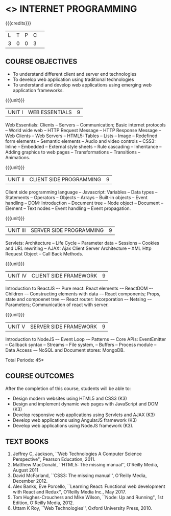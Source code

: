 * <<<601>>> INTERNET PROGRAMMING 
:properties:
:author: Dr. B. Prabavathy and Dr. V. S. Felix Enigo
   1. One
   2. Two
   3. Three
      - Three One
      - Three Two
:end:

#+BEGIN_COMMENT
1. Comments for the inclusion and removal of the contents in this syllabus with respect to AU R-2017 have been included along with the units
2. The syllabi for UG and PG are different to a larger extent
3. Course outcomes are specified and aligned with the units 
4. Suggestive experiments are specified in the separate lab course for this subject
#+END_COMMENT

#+startup: showall

{{{credits}}}
| L | T | P | C | 
| 3 | 0 | 0 | 3 |

** COURSE OBJECTIVES
- To understand different client and server end technologies
- To develop web application using traditional technologies
- To understand and develop web applications using emerging web
  application frameworks.

{{{unit}}}
|UNIT I | WEB ESSENTIALS | 9 |
Web Essentials: Clients -- Servers -- Communication; 
Basic internet protocols -- World wide web -- HTTP Request Message --
HTTP Response Message -- Web Clients -- Web Servers -- HTML5: Tables --
Lists -- Image -- Redefined form elements -- Semantic elements -- Audio and
video controls -- CSS3: Inline -- Embedded -- External style sheets --
Rule cascading -- Inheritance -- Adding graphics to web pages --
Transformations -- Transitions -- Animations.

{{{unit}}}
|UNIT II | CLIENT SIDE PROGRAMMING | 9 |
Client side programming language -- Javascript: Variables -- Data types --
Statements -- Operators -- Objects -- Arrays -- Built-in objects -- Event
handling -- DOM: Introduction -- Document tree -- Node object -- Document --
Element -- Text nodes -- Event handling -- Event propagation.

#+BEGIN_COMMENT
Removal
      Contents related to JSON in AU R-2017 has been removed
Thought Process
      Due to time constraint
      JSON is a structure used for tranferring data in web applications. Since it will not be explicitly  utilized for transfer in the development of web applications, it has been removed.      
       
#+END_COMMENT

{{{unit}}}
|UNIT III | SERVER SIDE PROGRAMMING| 9 |
Servlets: Architecture -- Life Cycle -- Parameter data -- Sessions -- Cookies
and URL rewriting -- AJAX: Ajax Client Server Architecture -- XML Http
Request Object -- Call Back Methods.

#+BEGIN_COMMENT
Removal
      Contents related to JSP in AU R-2017 have been removed      
Thought Process
      Both servlet and JSP are serverside scripting languages
      Since Servlet itself is enough for the students to undertand the configuration of web applications, JSP has been removed
       
#+END_COMMENT

{{{unit}}}
|UNIT IV | CLIENT SIDE FRAMEWORK | 9 |
Introduction to ReactJS –- Pure react: React elements -– ReactDOM –-
Children -– Constructing elements with data -– React components;
Props, state and compoenet tree –- React router: Incorporation –-
Netsing -– Parameters; Communication of react with server.

#+BEGIN_COMMENT
Removal
      PHP and XML in AU R-2017 have been removed
Thought Process
      PHP is yet another serverside scripting language
      XML is a structure used for tranferring data in web applications. Since it will not be explicitly being utilized for trasnfer in the development of web applications 

Inclusion
      Concepts related to ReactJS have been included
Thought process
      It is a recently developed lightweight client side framework useful for quick development of web application
#+END_COMMENT

{{{unit}}}
|UNIT V | SERVER SIDE FRAMEWORK | 9 |
Introduction to NodeJS –- Event Loop -– Patterns -– Core APIs:
EventEmitter -- Callback syntax -- Streams -- File system, -- Buffers
-- Process module -- Data Access -– NoSQL and Document stores:
MongoDB.

#+BEGIN_COMMENT
Removal
      AJAX and Web services in AU R-2017 have been removed
Thought Process
      AJAX has been moved to Unit 3
      Time constraint
      Web services in a way is not much relevant with the development of web applications
      Having understood the basics of web application development, one can futher explore how web services can be used in the development of web application in future relatively better
Inclusion
      Concepts related to NodeJS have been included
Thought process
      It is a recently developed lightweight sever side framework useful for quick development of web applications
#+END_COMMENT

\hfill *Total Periods: 45*

** COURSE OUTCOMES
After the completion of this course, students will be able to: 
- Design modern websites using HTML5 and CSS3  (K3)
- Design and implement dynamic web pages with JavaScript and DOM (K3)
- Develop responsive web applications using Servlets and AJAX (K3)
- Develop web applications using AngularJS framework (K3)
- Develop web applications using NodeJS framework (K3).
      
** TEXT BOOKS
1. Jeffrey C, Jackson, ``Web Technologies A Computer Science
   Perspective'', Pearson Education, 2011.
2. Matthew MacDonald, ``HTML5: The missing manual'', O'Reilly Media,
   August 2011
3. David McFarland, ``CSS3: The missing manual'', O'Reilly Media,
   December 2012.
4. Alex Banks, Eve Porcello, ``Learning React: Functional web development with React and Redux'', O'Reilly Media Inc., May 2017.
5. Tom Hughes-Crouchers and Mike Wilson, ``Node: Up and Running'', 1st Edition,
   O'Reilly Media, 2012.
6. Uttam K Roy, ``Web Technologies'', Oxford University Press, 2010.
